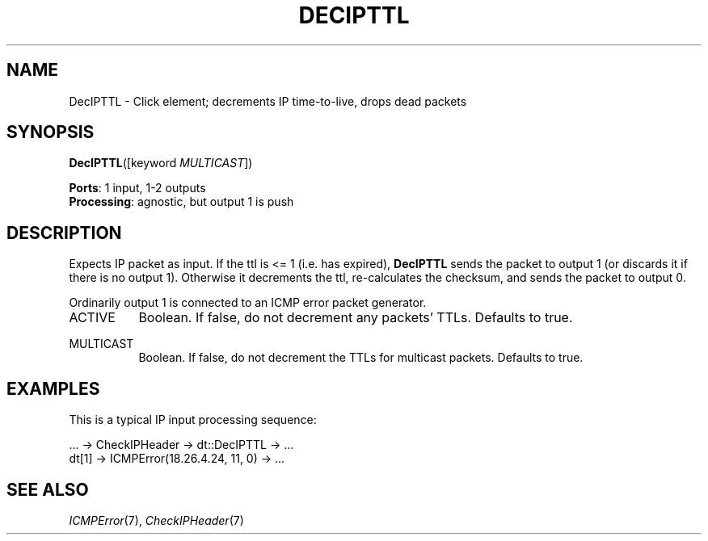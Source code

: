 .\" -*- mode: nroff -*-
.\" Generated by 'click-elem2man' from '../elements/ip/decipttl.hh:8'
.de M
.IR "\\$1" "(\\$2)\\$3"
..
.de RM
.RI "\\$1" "\\$2" "(\\$3)\\$4"
..
.TH "DECIPTTL" 7click "12/Oct/2017" "Click"
.SH "NAME"
DecIPTTL \- Click element;
decrements IP time-to-live, drops dead packets
.SH "SYNOPSIS"
\fBDecIPTTL\fR([keyword \fIMULTICAST\fR])

\fBPorts\fR: 1 input, 1-2 outputs
.br
\fBProcessing\fR: agnostic, but output 1 is push
.br
.SH "DESCRIPTION"
Expects IP packet as input.
If the ttl is <= 1 (i.e. has expired),
\fBDecIPTTL\fR sends the packet to output 1 (or discards it if there is no
output 1).
Otherwise it decrements the ttl, re-calculates the checksum,
and sends the packet to output 0.
.PP
Ordinarily output 1 is connected to an ICMP error packet generator.
.PP


.IP "ACTIVE" 8
Boolean.  If false, do not decrement any packets' TTLs.  Defaults to true.
.IP "" 8
.IP "MULTICAST" 8
Boolean.  If false, do not decrement the TTLs for multicast packets.
Defaults to true.
.IP "" 8
.PP

.SH "EXAMPLES"
This is a typical IP input processing sequence:
.PP
.nf
\& ... -> CheckIPHeader -> dt::DecIPTTL -> ...
\& dt[1] -> ICMPError(18.26.4.24, 11, 0) -> ...
.fi
.PP



.SH "SEE ALSO"
.M ICMPError 7 ,
.M CheckIPHeader 7

